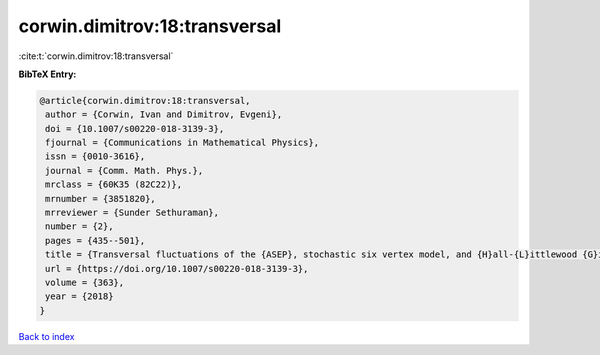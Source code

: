 corwin.dimitrov:18:transversal
==============================

:cite:t:`corwin.dimitrov:18:transversal`

**BibTeX Entry:**

.. code-block:: bibtex

   @article{corwin.dimitrov:18:transversal,
    author = {Corwin, Ivan and Dimitrov, Evgeni},
    doi = {10.1007/s00220-018-3139-3},
    fjournal = {Communications in Mathematical Physics},
    issn = {0010-3616},
    journal = {Comm. Math. Phys.},
    mrclass = {60K35 (82C22)},
    mrnumber = {3851820},
    mrreviewer = {Sunder Sethuraman},
    number = {2},
    pages = {435--501},
    title = {Transversal fluctuations of the {ASEP}, stochastic six vertex model, and {H}all-{L}ittlewood {G}ibbsian line ensembles},
    url = {https://doi.org/10.1007/s00220-018-3139-3},
    volume = {363},
    year = {2018}
   }

`Back to index <../By-Cite-Keys.rst>`_
